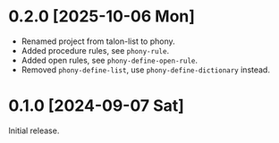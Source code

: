 * 0.2.0 [2025-10-06 Mon]
- Renamed project from talon-list to phony.
- Added procedure rules, see ~phony-rule~.
- Added open rules, see ~phony-define-open-rule~.
- Removed ~phony-define-list~, use ~phony-define-dictionary~ instead.

* 0.1.0 [2024-09-07 Sat]
Initial release.

